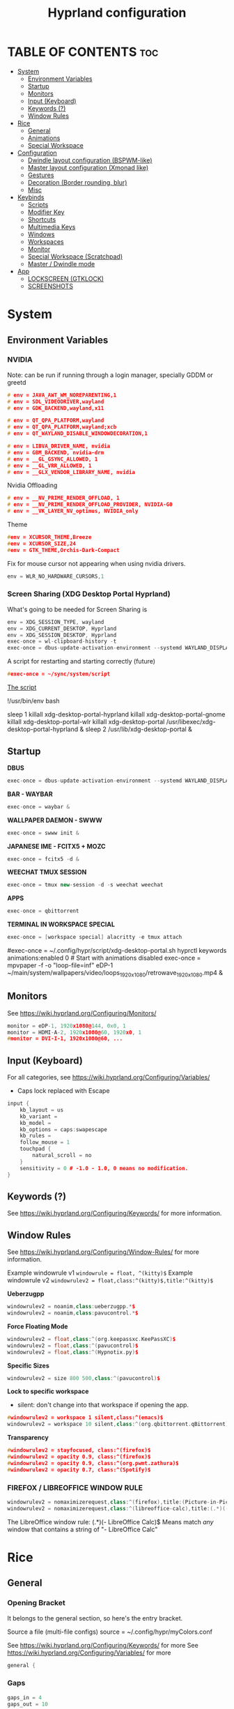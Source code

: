 #+title: Hyprland configuration
#+property: header-args :tangle hyprland.conf
#+auto_tangle: t

* TABLE OF CONTENTS :toc:
- [[#system][System]]
  - [[#environment-variables][Environment Variables]]
  - [[#startup][Startup]]
  - [[#monitors][Monitors]]
  - [[#input-keyboard][Input (Keyboard)]]
  - [[#keywords-][Keywords (?)]]
  - [[#window-rules][Window Rules]]
- [[#rice][Rice]]
  - [[#general][General]]
  - [[#animations][Animations]]
  - [[#special-workspace][Special Workspace]]
- [[#configuration][Configuration]]
  - [[#dwindle-layout-configuration-bspwm-like][Dwindle layout configuration (BSPWM-like)]]
  - [[#master-layout-configuration-xmonad-like][Master layout configuration (Xmonad like)]]
  - [[#gestures][Gestures]]
  - [[#decoration-border-rounding-blur][Decoration (Border rounding, blur)]]
  - [[#misc][Misc]]
- [[#keybinds][Keybinds]]
  - [[#scripts][Scripts]]
  - [[#modifier-key][Modifier Key]]
  - [[#shortcuts][Shortcuts]]
  - [[#multimedia-keys][Multimedia Keys]]
  - [[#windows][Windows]]
  - [[#workspaces][Workspaces]]
  - [[#monitor][Monitor]]
  - [[#special-workspace-scratchpad][Special Workspace (Scratchpad)]]
  - [[#master--dwindle-mode][Master / Dwindle mode]]
- [[#app][App]]
  - [[#lockscreen-gtklock][LOCKSCREEN (GTKLOCK)]]
  - [[#screenshots][SCREENSHOTS]]

* System
** Environment Variables
*** NVIDIA

Note: can be run if running through a login manager, specially GDDM or greetd

#+begin_src cpp
# env = JAVA_AWT_WM_NOREPARENTING,1
# env = SDL_VIDEODRIVER,wayland
# env = GDK_BACKEND,wayland,x11

# env = QT_QPA_PLATFORM,wayland
# env = QT_QPA_PLATFORM,wayland;xcb
# env = QT_WAYLAND_DISABLE_WINDOWDECORATION,1

# env = LIBVA_DRIVER_NAME, nvidia
# env = GBM_BACKEND, nvidia-drm
# env = __GL_GSYNC_ALLOWED, 1
# env = __GL_VRR_ALLOWED, 1
# env = __GLX_VENDOR_LIBRARY_NAME, nvidia
#+end_src

Nvidia Offloading
#+begin_src cpp
# env = __NV_PRIME_RENDER_OFFLOAD, 1
# env = __NV_PRIME_RENDER_OFFLOAD_PROVIDER, NVIDIA-G0
# env = __VK_LAYER_NV_optimus, NVIDIA_only
#+end_src

Theme
#+begin_src cpp
#env = XCURSOR_THEME,Breeze
#env = XCURSOR_SIZE,24
#env = GTK_THEME,Orchis-Dark-Compact
#+end_src

Fix for mouse cursor not appearing when using nvidia drivers.
#+begin_src cpp
env = WLR_NO_HARDWARE_CURSORS,1
#+end_src

*** Screen Sharing (XDG Desktop Portal Hyprland)

What's going to be needed for Screen Sharing is 

#+begin_src cpp
env = XDG_SESSION_TYPE, wayland
env = XDG_CURRENT_DESKTOP, Hyprland
env = XDG_SESSION_DESKTOP, Hyprland
exec-once = wl-clipboard-history -t
exec-once = dbus-update-activation-environment --systemd WAYLAND_DISPLAY XDG_CURRENT_DESKTOP
#+end_src

A script for restarting and starting correctly (future)

#+begin_src cpp
#exec-once = ~/sync/system/script
#+end_src

_The script_

!/usr/bin/env bash

sleep 1
killall xdg-desktop-portal-hyprland
killall xdg-desktop-portal-gnome
killall xdg-desktop-portal-wlr
killall xdg-desktop-portal
/usr/libexec/xdg-desktop-portal-hyprland &
sleep 2
/usr/lib/xdg-desktop-portal &

** Startup

*DBUS*
#+begin_src cpp
exec-once = dbus-update-activation-environment --systemd WAYLAND_DISPLAY XDG_CURRENT_DESKTOP
#+end_src

*BAR - WAYBAR*
#+begin_src cpp
exec-once = waybar &
#+end_src

*WALLPAPER DAEMON - SWWW*
#+begin_src cpp
exec-once = swww init &
#+end_src

*JAPANESE IME - FCITX5 + MOZC*
#+begin_src cpp
exec-once = fcitx5 -d &
#+end_src

*WEECHAT TMUX SESSION*
#+begin_src cpp
exec-once = tmux new-session -d -s weechat weechat
#+end_src

*APPS*
#+begin_src cpp
exec-once = qbittorrent
#+end_src

*TERMINAL IN WORKSPACE SPECIAL*
#+begin_src cpp
exec-once = [workspace special] alacritty -e tmux attach
#+end_src

#exec-once = ~/.config/hypr/script/xdg-desktop-portal.sh
hyprctl keywords animations:enabled 0 # Start with animations disabled
exec-once = mpvpaper -f -o "loop-file=inf" eDP-1 ~/main/system/wallpapers/video/loops_1920x1080/retrowave_1920x1080.mp4 &

** Monitors

See https://wiki.hyprland.org/Configuring/Monitors/

#+begin_src cpp
monitor = eDP-1, 1920x1080@144, 0x0, 1
monitor = HDMI-A-2, 1920x1080@60, 1920x0, 1
#monitor = DVI-I-1, 1920x1080@60, ...
#+end_src

** Input (Keyboard)

For all categories, see https://wiki.hyprland.org/Configuring/Variables/

+ Caps lock replaced with Escape

#+begin_src cpp
input {
    kb_layout = us
    kb_variant =
    kb_model =
    kb_options = caps:swapescape
    kb_rules =
    follow_mouse = 1
    touchpad {
        natural_scroll = no
    }
    sensitivity = 0 # -1.0 - 1.0, 0 means no modification.
}
#+end_src

** Keywords (?)

See https://wiki.hyprland.org/Configuring/Keywords/ for more information.

** Window Rules 

See https://wiki.hyprland.org/Configuring/Window-Rules/ for more information.

Example windowrule v1
~windowrule = float, ^(kitty)$~
Example windowrule v2
~windowrulev2 = float,class:^(kitty)$,title:^(kitty)$~

*Ueberzugpp*
#+begin_src cpp
windowrulev2 = noanim,class:ueberzugpp.*$
windowrulev2 = noanim,class:pavucontrol.*$
#+end_src

*Force Floating Mode*
#+begin_src cpp
windowrulev2 = float,class:^(org.keepassxc.KeePassXC)$
windowrulev2 = float,class:^(pavucontrol)$
windowrulev2 = float,class:^(Hypnotix.py)$
#+end_src

*Specific Sizes*
#+begin_src cpp
windowrulev2 = size 800 500,class:^(pavucontrol)$
#+end_src

*Lock to specific workspace*
- silent: don't change into that workspace if opening the app.
#+begin_src cpp
#windowrulev2 = workspace 1 silent,class:^(emacs)$
windowrulev2 = workspace 10 silent,class:^(org.qbittorrent.qBittorrent)$
#+end_src

*Transparency*
#+begin_src cpp
#windowrulev2 = stayfocused, class:^(firefox)$
#windowrulev2 = opacity 0.9, class:^(firefox)$
#windowrulev2 = opacity 0.9, class:^(org.pwmt.zathura)$
#windowrulev2 = opacity 0.7, class:^(Spotify)$
#+end_src

*** FIREFOX / LIBREOFFICE WINDOW RULE

#+begin_src cpp
windowrulev2 = nomaximizerequest,class:^(firefox),title:(Picture-in-Picture)
windowrulev2 = nomaximizerequest,class:^(libreoffice-calc),title:(.*)(- LibreOffice Calc)$
#+end_src

The LibreOffice window rule: (.*)(- LibreOffice Calc)$
Means match /any/ window that contains a string of "- LibreOffice Calc"

* Rice
** General
*** Opening Bracket

It belongs to the general section, so here's the entry bracket.

Source a file (multi-file configs)
source = ~/.config/hypr/myColors.conf

See https://wiki.hyprland.org/Configuring/Keywords/ for more
See https://wiki.hyprland.org/Configuring/Variables/ for more

#+begin_src cpp
general {
#+end_src

*** Gaps

#+begin_src cpp
gaps_in = 4
gaps_out = 10
#+end_src

*** Border

#+begin_src cpp
border_size = 1
no_border_on_floating=1
#+end_src

*** Border Color

*Xmonad Red*
#+begin_src cpp
#col.active_border = rgb(ff0000)
#col.inactive_border = rgb(000000) # BLACK
#col.inactive_border = rgb(dddddd) # WHITE
#+end_src

*Purple*
#+begin_src cpp
col.active_border = rgb(451F67)
col.inactive_border = rgb(231431)
#+end_src

*Breeze Gradient*
#+begin_src cpp
#col.active_border = rgba(33ccffee) rgba(00ff99ee) 45deg
#col.inactive_border = rgba(595959aa)
#+end_src

*** Hide cursor after x seconds

#+begin_src cpp
cursor_inactive_timeout = 2
#+end_src

*** Layout

#+begin_src cpp
layout = dwindle
#+end_src

*** Closing Bracket
#+begin_src cpp
}
#+end_src

** Animations

Some default animations,
see https://wiki.hyprland.org/Configuring/Animations for more.

Disable animations with ~Super key + a~

Animations types list:
- slide
- slidevert
- fade
- slidefade
- slidefadevert

#+begin_src cpp
#bind = SUPER, a, exec, hyprctl keyword animations:enabled 0

animations {
enabled = yes

bezier = myBezier, 0.05, 0.9, 0.1, 1.05

animation = windows, 1, 7, myBezier
animation = windowsOut, 1, 7, default, popin 80%
animation = border, 1, 10, default
animation = fade, 1, 7, default
animation = workspaces, 1, 6, default, slide
animation = specialWorkspace, 1, 3, default, fade
}
#+end_src

** Special Workspace

Some rules

#+begin_src cpp
workspace = special, border:0
#+end_src

* Configuration
** Dwindle layout configuration (BSPWM-like)

#+begin_src cpp
dwindle {
#pseudotile = true
preserve_split = true # you probably want this
no_gaps_when_only = true # smart gaps
#smart_split = true
smart_resizing = true
}
#+end_src

** Master layout configuration (Xmonad like)

#+begin_src cpp
master {
new_is_master = true
inherit_fullscreen = true
no_gaps_when_only = true
}
#+end_src

** Gestures

#+begin_src cpp
gestures {
# See https://wiki.hyprland.org/Configuring/Variables/ for more
workspace_swipe = on
}

# Example per-device config
# See https://wiki.hyprland.org/Configuring/Keywords/#executing for more
device:epic mouse V1 {
sensitivity = -0.5
}
#+end_src

** Decoration (Border rounding, blur)
*** Opening Bracket

#+begin_src cpp
decoration {
#+end_src

*** Border rounding

See https://wiki.hyprland.org/Configuring/Variables/ for more

#+begin_src cpp
rounding = 0
#+end_src

*** Blur

#+begin_src cpp
#blur = yes
#blur_size = 7
#blur_passes = 2
#blur_new_optimizations = on
drop_shadow = no
shadow_range = 4
shadow_render_power = 3
col.shadow = rgba(1a1a1aee)
#+end_src

*** Closing Bracket

#+begin_src cpp
}
#+end_src

** Misc
*** Opening Bracket

#+begin_src cpp
misc {
#+end_src

*** Window Swallowing

Hide the terminal when i open software from it, thanks.

#+begin_src cpp
enable_swallow = true
  swallow_regex = ^(Alacritty|kitty|footclient)$
#+end_src

*** Default Hyprland logo (When no Wallpaper)

You can disable it if you want it, it will show you just a grey screen.

#+begin_src cpp
disable_hyprland_logo = true
#force_hypr_chan = false
disable_splash_rendering = true
#+end_src

*** VRR (Variable Refresh Rate)

https://wiki.archlinux.org/title/Variable_refresh_rate

Enable VRR on monitors that support it.
Must be a monitor with G-SYNC for NVIDIA GPU's, or FreeSync for AMD GPU's.

#+begin_src cpp
vrr = 1
#+end_src

*** Closing Bracket

#+begin_src cpp
}
#+end_src

* Keybinds
** Scripts
*** Gamemode



** Modifier Key

Find the used key convention on the next link:
https://github.com/xkbcommon/libxkbcommon/blob/master/include/xkbcommon/xkbcommon-keysyms.h

Set up the modifier key!
#+begin_src cpp
$mainMod = ALT
#+end_src

** Shortcuts

Here are my main system keybindings.

FIX
# Alt + s -> screenshot
# Alt + Shift + s -> dpms off (screen off)
# CAREFUL, can't turn screen back on.
#bindl = $mainMod SHIFT, s, exec, sleep 1 && hyprctl dispatch dpms off

#+begin_src cpp
bind = $mainMod SHIFT, return, exec, alacritty -e tmux
#bind = $mainMod, return, exec, cool-retro-term
#bind = $mainMod return, exec, emacsclient -c -a "emacs"
bind = $mainMod SHIFT, c, killactive,

# Wofi runs on first press, closes on second
bind = $mainMod, p, exec, wofi --show drun

# APPS
#bind = $mainMod, e, exec, emacs
bind = $mainMod, v, exec, pavucontrol
bind = $mainMod SHIFT, v, exec, alacritty -e "vis"
bind = $mainMod SHIFT, m, exec, alacritty -e "ncmpcpp"
bind = $mainMod, t, exec, hypnotix

# Alt + q -> lock screen (gtk lock)
# Alt + Shift + Q -> quit Hyprland
#bind = $mainMod, q, exec, gtklock
bind = $mainMod SHIFT, o, exit,
  
bind = $mainMod, m, fullscreen,
bind = $mainMod, f, togglefloating, 
bind = $mainMod, d, togglesplit, # dwindle
bind = $mainMod, g, pseudo, # dwindle
#+end_src

** Multimedia Keys

*Audio - Pipewire / Wireplumber*
#+begin_src cpp
binde =, XF86AudioRaiseVolume, exec, wpctl set-volume -l 1.5 @DEFAULT_AUDIO_SINK@ 5%+ 
binde =, XF86AudioLowerVolume, exec, wpctl set-volume @DEFAULT_AUDIO_SINK@ 5%-
bind =, XF86AudioMute, exec, wpctl set-mute @DEFAULT_AUDIO_SINK@ toggle
#+end_src

Mute mic disabled as i don't seem to have a mute mic key
#+begin_src cpp
#bind =, XF86AudioMicMute, exec, wpctl set-mute @DEFAULT_AUDIO_SOURCE@ toggle
#+end_src

*Brightness - brightnessctl*
#+begin_src cpp
binde =, XF86MonBrightnessUp, exec, brightnessctl set 10%+
binde =, XF86MonBrightnessDown, exec, brightnessctl set 10%-
#+end_src

*Audio - playerctl*
#+begin_src cpp
bind =, XF86AudioPlay, exec, playerctl play-pause
bind =, XF86AudioNext, exec, playerctl next
bind =, XF86AudioPrev, exec, playerctl previous
#bind =, XF86AudioStop, exec, playerctl stop
#+end_src

** Windows

Alt + Comma / Period = Change monitor focus
Alt + Shift + Comma / Period = Change workspace
Alt + Tab = Change window focus

#+begin_src cpp
binde = $mainMod, comma, workspace, e-1
binde = $mainMod, period, workspace, e+1
binde = $mainMod SHIFT, comma, focusmonitor, -1
binde = $mainMod SHIFT, period, focusmonitor, +1

binde = $mainMod, TAB, movefocus, r
#+end_src

SCROLL THROUGH WORKSPACES WITH ALT + MOUSE SCROLL
#+begin_src cpp
bind = $mainMod, mouse_up, workspace, e+1
bind = $mainMod, mouse_down, workspace, e-1
#+end_src

*** Change Focus

Vi motions for changing the window focus.
#+begin_src cpp
binde = $mainMod, h, movefocus, l
binde = $mainMod, j, movefocus, d
binde = $mainMod, k, movefocus, u
binde = $mainMod, l, movefocus, r
#+end_src

Arrow keys for changing window focus.
/Currently disable for usage of keys in Emacs Org Mode./

#+begin_src cpp
#binde = $mainMod, left, movefocus, l
#binde = $mainMod, down, movefocus, d
#binde = $mainMod, up, movefocus, u
#binde = $mainMod, right, movefocus, r
#+end_src

*** Swap

It needs to be in *Tiling mode* for windows to be swapped around
#+begin_src cpp
bind = $mainMod SHIFT, h, movewindow, l
bind = $mainMod SHIFT, j, movewindow, d
bind = $mainMod SHIFT, k, movewindow, u
bind = $mainMod SHIFT, l, movewindow, r
#+end_src

*** Resize

#+begin_src cpp
binde = $mainMod CTRL, h, resizeactive, -45 0
binde = $mainMod CTRL, j, resizeactive, 0 45
binde = $mainMod CTRL, k, resizeactive, 0 -45
binde = $mainMod CTRL, l, resizeactive, 45 0
#+end_src

Resize with Arrow Keys
#+begin_src cpp
binde = $mainMod CTRL, left, resizeactive, -45 0
binde = $mainMod CTRL, down, resizeactive, 0 45
binde = $mainMod CTRL, up, resizeactive, 0 -45
binde = $mainMod CTRL, right, resizeactive, 45 0
#+end_src

*** Move / Resize with Mouse

Move a window with main mod + left mouse click
Resize a window with main mod + right mouse click

#+begin_src cpp
bindm = $mainMod, mouse:272, movewindow
bindm = $mainMod, mouse:273, resizewindow
#+end_src

** Workspaces
*** Switch

Change workspaces with main mod + number row
#+begin_src cpp
bind = $mainMod, 1, workspace, 1
bind = $mainMod, 2, workspace, 2
bind = $mainMod, 3, workspace, 3
bind = $mainMod, 4, workspace, 4
bind = $mainMod, 5, workspace, 5
bind = $mainMod, 6, workspace, 6
bind = $mainMod, 7, workspace, 7
bind = $mainMod, 8, workspace, 8
bind = $mainMod, 9, workspace, 9
bind = $mainMod, 0, workspace, 10
#+end_src

*** Move windows to workspaces

#+begin_src cpp
bind = $mainMod SHIFT, 1, movetoworkspacesilent, 1
bind = $mainMod SHIFT, 2, movetoworkspacesilent, 2
bind = $mainMod SHIFT, 3, movetoworkspacesilent, 3
bind = $mainMod SHIFT, 4, movetoworkspacesilent, 4
bind = $mainMod SHIFT, 5, movetoworkspacesilent, 5
bind = $mainMod SHIFT, 6, movetoworkspacesilent, 6
bind = $mainMod SHIFT, 7, movetoworkspacesilent, 7
bind = $mainMod SHIFT, 8, movetoworkspacesilent, 8
bind = $mainMod SHIFT, 9, movetoworkspacesilent, 9
bind = $mainMod SHIFT, 0, movetoworkspacesilent, 10
#+end_src

** Monitor

When Lid is Open.
#+begin_src cpp
bindl = , switch:off:Lid Switch, exec, hyprctl keyword monitor "eDP-1, 1920x1080, 0x0, 1"
#+end_src

When Lid is Closed.
#+begin_src cpp
bindl = , switch:on:Lid Switch, exec, hyprctl keyword monitor "eDP-1, disable"
#+end_src

** Special Workspace (Scratchpad)

Execute tmux inside alacritty

#+begin_src cpp
bind = $mainMod, s, togglespecialworkspace
bind = $mainMod SHIFT, s, movetoworkspace, special
#+end_src

bind = $mainMod SHIFT, return, exec, alacritty

** Master / Dwindle mode

Add here a keybind that chanes master and dwindle mode.

#+begin_src cpp

#+end_src

* App
** LOCKSCREEN (GTKLOCK)

- [[https://github.com/jovanlanik/gtklock][gtklock - github page]]
- [[https://github.com/swaywm/swayidle][swayidle - github page]]

I've set up a script that starts swayidle and:
- Turns off the screen after 20 seconds of inactivity.
- Runs gtklock after 300 seconds (5 minutes) of inactivity.
If there's any activity, it will turn on the screen again.
  
#+begin_src cpp
# swayidle script
exec-once = ~/sync/system/script/bash/idle & 

# Turn lockscreen with Alt + Escape (fix)
#bind = $mainMod, Escape, exec, #/home/asynthe/sync/system/script/dots/gtklock_wp.sh
#+end_src

*Execute gtklock when closing and reopening the laptop lid.*
#+begin_src cpp
bindl=,switch:on:Lid Switch,exec,~/sync/system/script/dots/lock_wp.sh
#+end_src

*Don't run swayidle if i'm watching something on _mpv_ (fullscreen or focused) or when _Steam_ is opened*.

Options for ~idleinhibit~
+ none
+ always
+ focus
+ fullscreen

#+begin_src cpp
windowrulev2 = idleinhibit always, class:^(steam)$
windowrulev2 = idleinhibit fullscreen, class:^(mpv)$
windowrulev2 = idleinhibit focus, class:^(mpv)$  
#+end_src

** SCREENSHOTS

(GRIM/SLURP, FLAMESHOT)

TEST: FIXING FLAMESHOT (NOT WORKING)
#+begin_src cpp
windowrulev2 = move 0 0,title:^(flameshot)
windowrulev2 = nofullscreenrequest,title:^(flameshot)
#bind = $mainMod, s, exec, grim -g "$(slurp)" 
#bind = $mainMod, # fullscreen screenshot
#+end_src

grim -g "$(slurp)" -o screenshot.png
